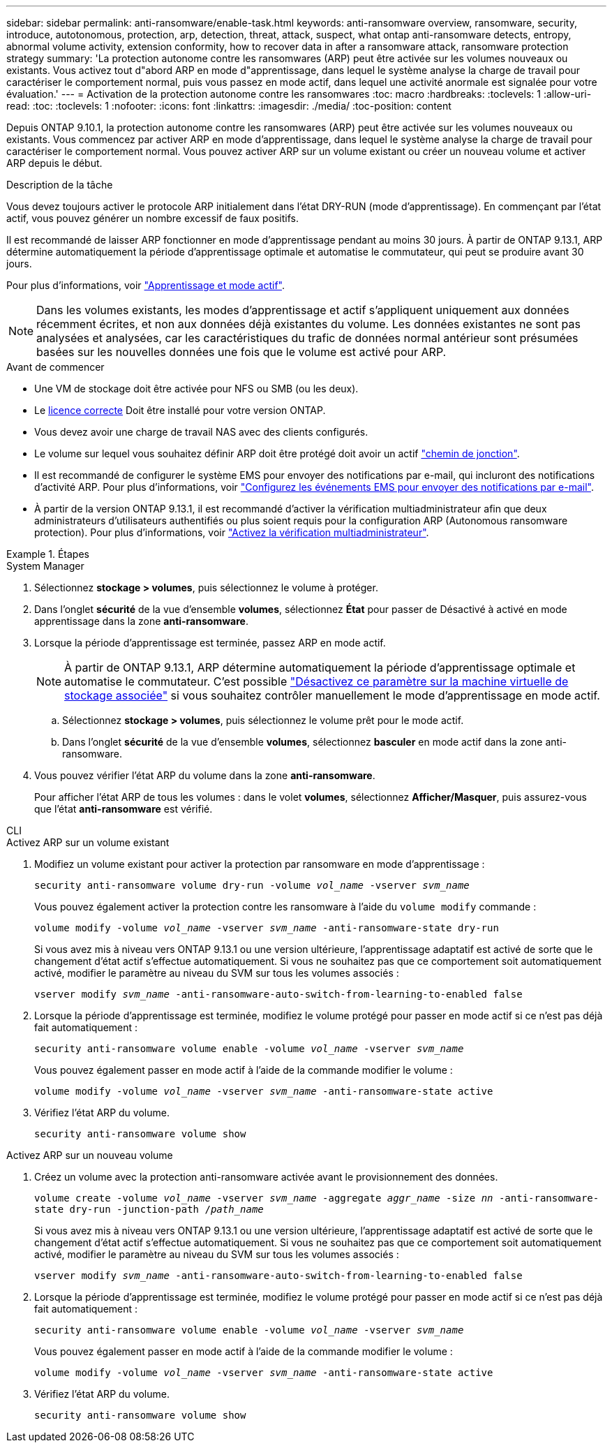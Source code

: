 ---
sidebar: sidebar 
permalink: anti-ransomware/enable-task.html 
keywords: anti-ransomware overview, ransomware, security, introduce, autotonomous, protection, arp, detection, threat, attack, suspect, what ontap anti-ransomware detects, entropy, abnormal volume activity, extension conformity, how to recover data in after a ransomware attack, ransomware protection strategy 
summary: 'La protection autonome contre les ransomwares (ARP) peut être activée sur les volumes nouveaux ou existants. Vous activez tout d"abord ARP en mode d"apprentissage, dans lequel le système analyse la charge de travail pour caractériser le comportement normal, puis vous passez en mode actif, dans lequel une activité anormale est signalée pour votre évaluation.' 
---
= Activation de la protection autonome contre les ransomwares
:toc: macro
:hardbreaks:
:toclevels: 1
:allow-uri-read: 
:toc: 
:toclevels: 1
:nofooter: 
:icons: font
:linkattrs: 
:imagesdir: ./media/
:toc-position: content


[role="lead"]
Depuis ONTAP 9.10.1, la protection autonome contre les ransomwares (ARP) peut être activée sur les volumes nouveaux ou existants. Vous commencez par activer ARP en mode d'apprentissage, dans lequel le système analyse la charge de travail pour caractériser le comportement normal. Vous pouvez activer ARP sur un volume existant ou créer un nouveau volume et activer ARP depuis le début.

.Description de la tâche
Vous devez toujours activer le protocole ARP initialement dans l'état DRY-RUN (mode d'apprentissage). En commençant par l'état actif, vous pouvez générer un nombre excessif de faux positifs.

Il est recommandé de laisser ARP fonctionner en mode d'apprentissage pendant au moins 30 jours. À partir de ONTAP 9.13.1, ARP détermine automatiquement la période d'apprentissage optimale et automatise le commutateur, qui peut se produire avant 30 jours.

Pour plus d'informations, voir link:index.html#learning-and-active-mode["Apprentissage et mode actif"].


NOTE: Dans les volumes existants, les modes d'apprentissage et actif s'appliquent uniquement aux données récemment écrites, et non aux données déjà existantes du volume. Les données existantes ne sont pas analysées et analysées, car les caractéristiques du trafic de données normal antérieur sont présumées basées sur les nouvelles données une fois que le volume est activé pour ARP.

.Avant de commencer
* Une VM de stockage doit être activée pour NFS ou SMB (ou les deux).
* Le xref:index.html[licence correcte] Doit être installé pour votre version ONTAP.
* Vous devez avoir une charge de travail NAS avec des clients configurés.
* Le volume sur lequel vous souhaitez définir ARP doit être protégé doit avoir un actif link:../concepts/namespaces-junction-points-concept.html["chemin de jonction"^].
* Il est recommandé de configurer le système EMS pour envoyer des notifications par e-mail, qui incluront des notifications d'activité ARP. Pour plus d'informations, voir link:../error-messages/configure-ems-events-send-email-task.html["Configurez les événements EMS pour envoyer des notifications par e-mail"].
* À partir de la version ONTAP 9.13.1, il est recommandé d'activer la vérification multiadministrateur afin que deux administrateurs d'utilisateurs authentifiés ou plus soient requis pour la configuration ARP (Autonomous ransomware protection). Pour plus d'informations, voir link:../multi-admin-verify/enable-disable-task.html["Activez la vérification multiadministrateur"^].


.Étapes
[role="tabbed-block"]
====
.System Manager
--
. Sélectionnez *stockage > volumes*, puis sélectionnez le volume à protéger.
. Dans l'onglet *sécurité* de la vue d'ensemble *volumes*, sélectionnez *État* pour passer de Désactivé à activé en mode apprentissage dans la zone *anti-ransomware*.
. Lorsque la période d'apprentissage est terminée, passez ARP en mode actif.
+

NOTE: À partir de ONTAP 9.13.1, ARP détermine automatiquement la période d'apprentissage optimale et automatise le commutateur. C'est possible link:../anti-ransomware/enable-default-task.html["Désactivez ce paramètre sur la machine virtuelle de stockage associée"] si vous souhaitez contrôler manuellement le mode d'apprentissage en mode actif.

+
.. Sélectionnez *stockage > volumes*, puis sélectionnez le volume prêt pour le mode actif.
.. Dans l'onglet *sécurité* de la vue d'ensemble *volumes*, sélectionnez *basculer* en mode actif dans la zone anti-ransomware.


. Vous pouvez vérifier l'état ARP du volume dans la zone *anti-ransomware*.
+
Pour afficher l'état ARP de tous les volumes : dans le volet *volumes*, sélectionnez *Afficher/Masquer*, puis assurez-vous que l'état *anti-ransomware* est vérifié.



--
.CLI
--
.Activez ARP sur un volume existant
. Modifiez un volume existant pour activer la protection par ransomware en mode d'apprentissage :
+
`security anti-ransomware volume dry-run -volume _vol_name_ -vserver _svm_name_`

+
Vous pouvez également activer la protection contre les ransomware à l'aide du `volume modify` commande :

+
`volume modify -volume _vol_name_ -vserver _svm_name_ -anti-ransomware-state dry-run`

+
Si vous avez mis à niveau vers ONTAP 9.13.1 ou une version ultérieure, l'apprentissage adaptatif est activé de sorte que le changement d'état actif s'effectue automatiquement. Si vous ne souhaitez pas que ce comportement soit automatiquement activé, modifier le paramètre au niveau du SVM sur tous les volumes associés :

+
`vserver modify _svm_name_ -anti-ransomware-auto-switch-from-learning-to-enabled false`

. Lorsque la période d'apprentissage est terminée, modifiez le volume protégé pour passer en mode actif si ce n'est pas déjà fait automatiquement :
+
`security anti-ransomware volume enable -volume _vol_name_ -vserver _svm_name_`

+
Vous pouvez également passer en mode actif à l'aide de la commande modifier le volume :

+
`volume modify -volume _vol_name_ -vserver _svm_name_ -anti-ransomware-state active`

. Vérifiez l'état ARP du volume.
+
`security anti-ransomware volume show`



.Activez ARP sur un nouveau volume
. Créez un volume avec la protection anti-ransomware activée avant le provisionnement des données.
+
`volume create -volume _vol_name_ -vserver _svm_name_  -aggregate _aggr_name_ -size _nn_ -anti-ransomware-state dry-run -junction-path /_path_name_`

+
Si vous avez mis à niveau vers ONTAP 9.13.1 ou une version ultérieure, l'apprentissage adaptatif est activé de sorte que le changement d'état actif s'effectue automatiquement. Si vous ne souhaitez pas que ce comportement soit automatiquement activé, modifier le paramètre au niveau du SVM sur tous les volumes associés :

+
`vserver modify _svm_name_ -anti-ransomware-auto-switch-from-learning-to-enabled false`

. Lorsque la période d'apprentissage est terminée, modifiez le volume protégé pour passer en mode actif si ce n'est pas déjà fait automatiquement :
+
`security anti-ransomware volume enable -volume _vol_name_ -vserver _svm_name_`

+
Vous pouvez également passer en mode actif à l'aide de la commande modifier le volume :

+
`volume modify -volume _vol_name_ -vserver _svm_name_ -anti-ransomware-state active`

. Vérifiez l'état ARP du volume.
+
`security anti-ransomware volume show`



--
====